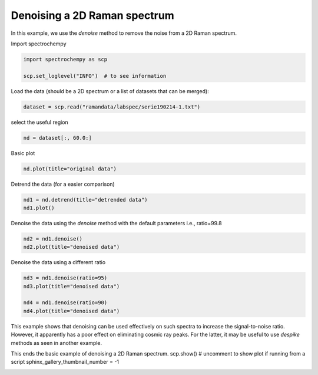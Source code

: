 
.. DO NOT EDIT.
.. THIS FILE WAS AUTOMATICALLY GENERATED BY SPHINX-GALLERY.
.. TO MAKE CHANGES, EDIT THE SOURCE PYTHON FILE:
.. "gettingstarted/examples/gallery/auto_examples_processing/denoising/plot_denoising.py"
.. LINE NUMBERS ARE GIVEN BELOW.

.. only:: html

    .. note::
        :class: sphx-glr-download-link-note

        :ref:`Go to the end <sphx_glr_download_gettingstarted_examples_gallery_auto_examples_processing_denoising_plot_denoising.py>`
        to download the full example code.

.. rst-class:: sphx-glr-example-title

.. _sphx_glr_gettingstarted_examples_gallery_auto_examples_processing_denoising_plot_denoising.py:


Denoising a 2D Raman spectrum
=============================

In this example, we use the `denoise` method to remove the noise from a 2D Raman
spectrum.

.. GENERATED FROM PYTHON SOURCE LINES 17-18

Import spectrochempy

.. GENERATED FROM PYTHON SOURCE LINES 18-23

.. code-block:: Python


    import spectrochempy as scp

    scp.set_loglevel("INFO")  # to see information








.. GENERATED FROM PYTHON SOURCE LINES 24-25

Load the data (should be a 2D spectrum or a list of datasets that can be merged):

.. GENERATED FROM PYTHON SOURCE LINES 25-28

.. code-block:: Python


    dataset = scp.read("ramandata/labspec/serie190214-1.txt")








.. GENERATED FROM PYTHON SOURCE LINES 29-30

select the useful region

.. GENERATED FROM PYTHON SOURCE LINES 30-33

.. code-block:: Python


    nd = dataset[:, 60.0:]








.. GENERATED FROM PYTHON SOURCE LINES 34-35

Basic plot

.. GENERATED FROM PYTHON SOURCE LINES 35-37

.. code-block:: Python


    nd.plot(title="original data")



.. image-sg:: /gettingstarted/examples/gallery/auto_examples_processing/denoising/images/sphx_glr_plot_denoising_001.png
   :alt: original data
   :srcset: /gettingstarted/examples/gallery/auto_examples_processing/denoising/images/sphx_glr_plot_denoising_001.png
   :class: sphx-glr-single-img



.. raw:: html

    <div class="output_subarea output_html rendered_html output_result">

    </div>
    <br />
    <br />

.. GENERATED FROM PYTHON SOURCE LINES 38-39

Detrend the data (for a easier comparison)

.. GENERATED FROM PYTHON SOURCE LINES 39-42

.. code-block:: Python


    nd1 = nd.detrend(title="detrended data")
    nd1.plot()



.. image-sg:: /gettingstarted/examples/gallery/auto_examples_processing/denoising/images/sphx_glr_plot_denoising_002.png
   :alt: plot denoising
   :srcset: /gettingstarted/examples/gallery/auto_examples_processing/denoising/images/sphx_glr_plot_denoising_002.png
   :class: sphx-glr-single-img



.. raw:: html

    <div class="output_subarea output_html rendered_html output_result">

    </div>
    <br />
    <br />

.. GENERATED FROM PYTHON SOURCE LINES 43-45

Denoise the data using the `denoise` method with the default parameters
i.e., ratio=99.8

.. GENERATED FROM PYTHON SOURCE LINES 45-47

.. code-block:: Python

    nd2 = nd1.denoise()
    nd2.plot(title="denoised data")



.. image-sg:: /gettingstarted/examples/gallery/auto_examples_processing/denoising/images/sphx_glr_plot_denoising_003.png
   :alt: denoised data
   :srcset: /gettingstarted/examples/gallery/auto_examples_processing/denoising/images/sphx_glr_plot_denoising_003.png
   :class: sphx-glr-single-img



.. raw:: html

    <div class="output_subarea output_html rendered_html output_result">

    </div>
    <br />
    <br />

.. GENERATED FROM PYTHON SOURCE LINES 48-49

Denoise the data using a different ratio

.. GENERATED FROM PYTHON SOURCE LINES 49-55

.. code-block:: Python

    nd3 = nd1.denoise(ratio=95)
    nd3.plot(title="denoised data")

    nd4 = nd1.denoise(ratio=90)
    nd4.plot(title="denoised data")




.. rst-class:: sphx-glr-horizontal


    *

      .. image-sg:: /gettingstarted/examples/gallery/auto_examples_processing/denoising/images/sphx_glr_plot_denoising_004.png
         :alt: denoised data
         :srcset: /gettingstarted/examples/gallery/auto_examples_processing/denoising/images/sphx_glr_plot_denoising_004.png
         :class: sphx-glr-multi-img

    *

      .. image-sg:: /gettingstarted/examples/gallery/auto_examples_processing/denoising/images/sphx_glr_plot_denoising_005.png
         :alt: denoised data
         :srcset: /gettingstarted/examples/gallery/auto_examples_processing/denoising/images/sphx_glr_plot_denoising_005.png
         :class: sphx-glr-multi-img



.. raw:: html

    <div class="output_subarea output_html rendered_html output_result">

    </div>
    <br />
    <br />

.. GENERATED FROM PYTHON SOURCE LINES 57-60

This example shows that denoising can be used effectively on such spectra to increase the signal-to-noise ratio.
However, it apparently has a poor effect on eliminating cosmic ray peaks.
For the latter, it may be useful to use `despike` methods as seen in another example.

.. GENERATED FROM PYTHON SOURCE LINES 62-65

This ends the basic example of denoising a 2D Raman spectrum.
scp.show()  # uncomment to show plot if running from a script
sphinx_gallery_thumbnail_number = -1


.. rst-class:: sphx-glr-timing

   **Total running time of the script:** (0 minutes 2.303 seconds)


.. _sphx_glr_download_gettingstarted_examples_gallery_auto_examples_processing_denoising_plot_denoising.py:

.. only:: html

  .. container:: sphx-glr-footer sphx-glr-footer-example

    .. container:: sphx-glr-download sphx-glr-download-jupyter

      :download:`Download Jupyter notebook: plot_denoising.ipynb <plot_denoising.ipynb>`

    .. container:: sphx-glr-download sphx-glr-download-python

      :download:`Download Python source code: plot_denoising.py <plot_denoising.py>`

    .. container:: sphx-glr-download sphx-glr-download-zip

      :download:`Download zipped: plot_denoising.zip <plot_denoising.zip>`
